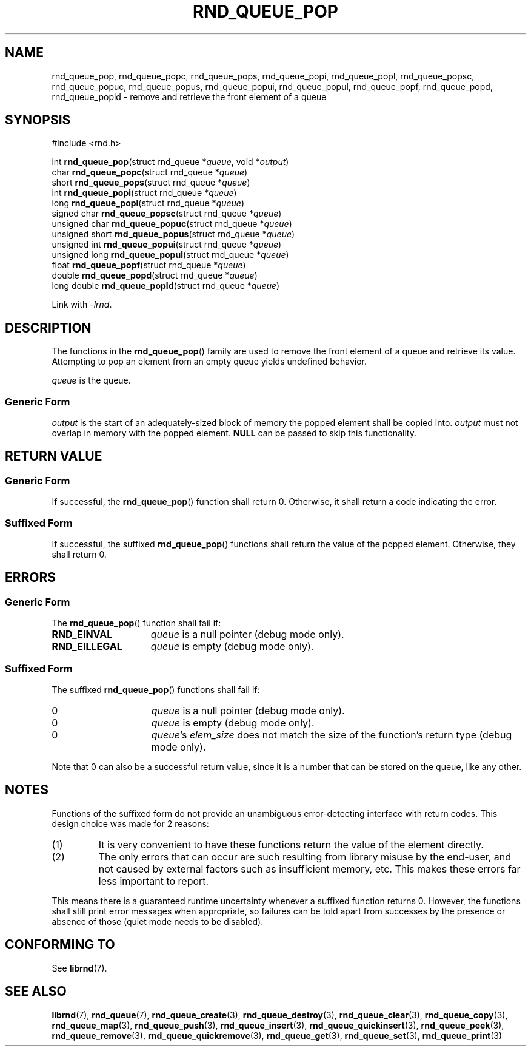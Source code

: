 .TH RND_QUEUE_POP 3 DATE "librnd-VERSION"
.SH NAME
rnd_queue_pop, rnd_queue_popc, rnd_queue_pops, rnd_queue_popi, rnd_queue_popl,
rnd_queue_popsc, rnd_queue_popuc, rnd_queue_popus, rnd_queue_popui,
rnd_queue_popul, rnd_queue_popf, rnd_queue_popd, rnd_queue_popld \- remove and
retrieve the front element of a queue
.SH SYNOPSIS
.ad l
#include <rnd.h>
.sp
int
.BR rnd_queue_pop "(struct rnd_queue"
.RI * queue ,
void
.RI * output )
.br
char
.BR rnd_queue_popc "(struct rnd_queue"
.RI * queue )
.br
short
.BR rnd_queue_pops "(struct rnd_queue"
.RI * queue )
.br
int
.BR rnd_queue_popi "(struct rnd_queue"
.RI * queue )
.br
long
.BR rnd_queue_popl "(struct rnd_queue"
.RI * queue )
.br
signed char
.BR rnd_queue_popsc "(struct rnd_queue"
.RI * queue )
.br
unsigned char
.BR rnd_queue_popuc "(struct rnd_queue"
.RI * queue )
.br
unsigned short
.BR rnd_queue_popus "(struct rnd_queue"
.RI * queue )
.br
unsigned int
.BR rnd_queue_popui "(struct rnd_queue"
.RI * queue )
.br
unsigned long
.BR rnd_queue_popul "(struct rnd_queue"
.RI * queue )
.br
float
.BR rnd_queue_popf "(struct rnd_queue"
.RI * queue )
.br
double
.BR rnd_queue_popd "(struct rnd_queue"
.RI * queue )
.br
long double
.BR rnd_queue_popld "(struct rnd_queue"
.RI * queue )
.sp
Link with \fI-lrnd\fP.
.ad
.SH DESCRIPTION
The functions in the
.BR rnd_queue_pop ()
family are used to remove the front element of a queue and retrieve its value.
Attempting to pop an element from an empty queue yields undefined behavior.
.P
.I queue
is the queue.
.SS Generic Form
.I output
is the start of an adequately-sized block of memory the popped element shall be
copied into.
.I output
must not overlap in memory with the popped element.
.B NULL
can be passed to skip this functionality.
.SH RETURN VALUE
.SS Generic Form
If successful, the
.BR rnd_queue_pop ()
function shall return 0. Otherwise, it shall return a code indicating the
error.
.SS Suffixed Form
If successful, the suffixed
.BR rnd_queue_pop ()
functions shall return the value of the popped element. Otherwise, they shall
return 0.
.SH ERRORS
.SS Generic Form
The
.BR rnd_queue_pop ()
function shall fail if:
.IP \fBRND_EINVAL\fP 1.5i
.IR queue
is a null pointer (debug mode only).
.IP \fBRND_EILLEGAL\fP 1.5i
.I queue
is empty (debug mode only).
.SS Suffixed Form
The suffixed
.BR rnd_queue_pop ()
functions shall fail if:
.IP 0 1.5i
.I queue
is a null pointer (debug mode only).
.IP 0 1.5i
.I queue
is empty (debug mode only).
.IP 0 1.5i
.IR queue "'s " elem_size
does not match the size of the function's return type (debug mode only).
.P
Note that 0 can also be a successful return value, since it is a number that can
be stored on the queue, like any other.
.SH NOTES
Functions of the suffixed form do not provide an unambiguous error-detecting
interface with return codes. This design choice was made for 2 reasons:
.IP (1)
It is very convenient to have these functions return the value of the element
directly.
.sp -1
.IP (2)
The only errors that can occur are such resulting from library misuse by the
end-user, and not caused by external factors such as insufficient memory, etc.
This makes these errors far less important to report.
.P
This means there is a guaranteed runtime uncertainty whenever a suffixed
function returns 0. However, the functions shall still print error messages when
appropriate, so failures can be told apart from successes by the presence or
absence of those (quiet mode needs to be disabled).
.SH CONFORMING TO
See
.BR librnd (7).
.SH SEE ALSO
.ad l
.BR librnd (7),
.BR rnd_queue (7),
.BR rnd_queue_create (3),
.BR rnd_queue_destroy (3),
.BR rnd_queue_clear (3),
.BR rnd_queue_copy (3),
.BR rnd_queue_map (3),
.BR rnd_queue_push (3),
.BR rnd_queue_insert (3),
.BR rnd_queue_quickinsert (3),
.BR rnd_queue_peek (3),
.BR rnd_queue_remove (3),
.BR rnd_queue_quickremove (3),
.BR rnd_queue_get (3),
.BR rnd_queue_set (3),
.BR rnd_queue_print (3)

